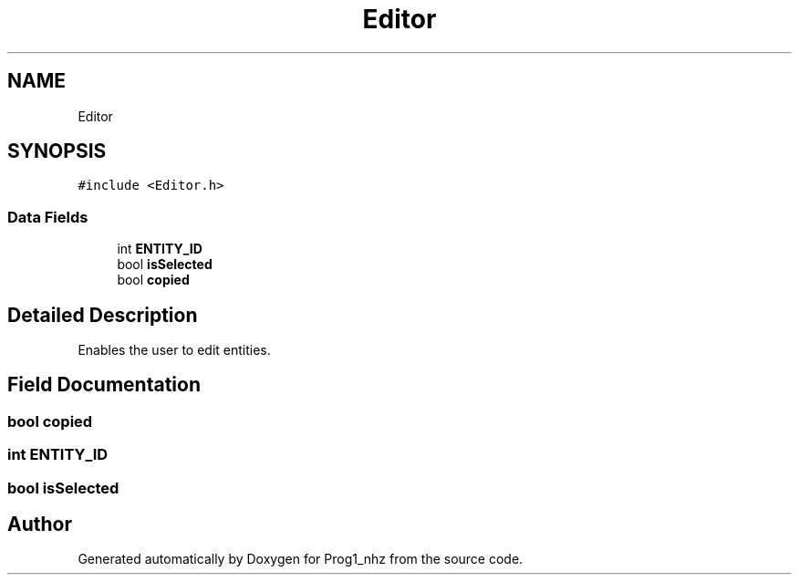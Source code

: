 .TH "Editor" 3 "Sat Nov 27 2021" "Version 1.02" "Prog1_nhz" \" -*- nroff -*-
.ad l
.nh
.SH NAME
Editor
.SH SYNOPSIS
.br
.PP
.PP
\fC#include <Editor\&.h>\fP
.SS "Data Fields"

.in +1c
.ti -1c
.RI "int \fBENTITY_ID\fP"
.br
.ti -1c
.RI "bool \fBisSelected\fP"
.br
.ti -1c
.RI "bool \fBcopied\fP"
.br
.in -1c
.SH "Detailed Description"
.PP 
Enables the user to edit entities\&. 
.SH "Field Documentation"
.PP 
.SS "bool copied"

.SS "int ENTITY_ID"

.SS "bool isSelected"


.SH "Author"
.PP 
Generated automatically by Doxygen for Prog1_nhz from the source code\&.
